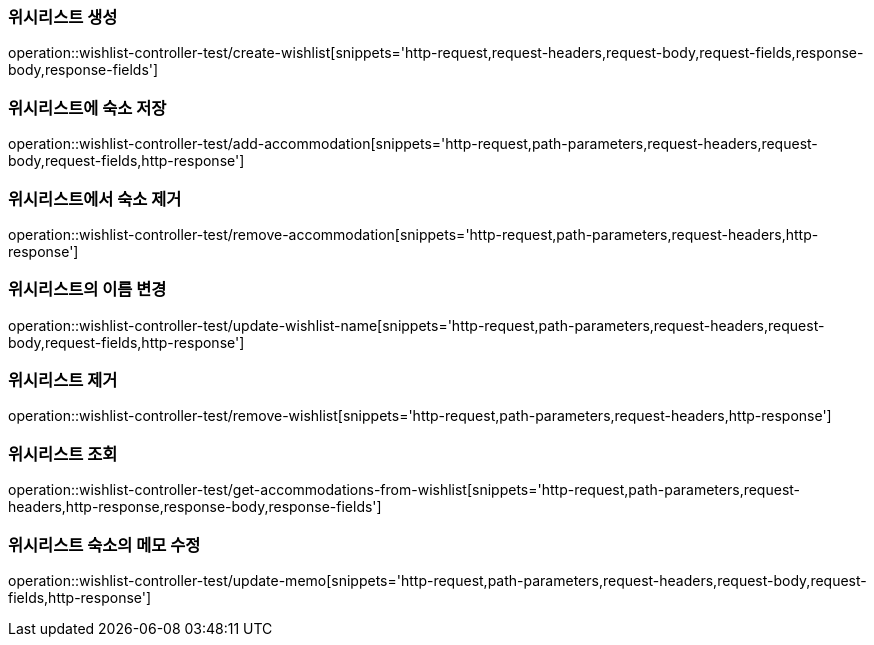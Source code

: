 [[Wishlist-API-create]]
=== 위시리스트 생성
operation::wishlist-controller-test/create-wishlist[snippets='http-request,request-headers,request-body,request-fields,response-body,response-fields']

[[Wishlist-API-add-accommodation]]
=== 위시리스트에 숙소 저장
operation::wishlist-controller-test/add-accommodation[snippets='http-request,path-parameters,request-headers,request-body,request-fields,http-response']

[[Wishlist-API-remove-accommodation]]
=== 위시리스트에서 숙소 제거
operation::wishlist-controller-test/remove-accommodation[snippets='http-request,path-parameters,request-headers,http-response']

[[Wishlist-API-update-wishlist-name]]
=== 위시리스트의 이름 변경
operation::wishlist-controller-test/update-wishlist-name[snippets='http-request,path-parameters,request-headers,request-body,request-fields,http-response']

[[Wishlist-API-remove-wishlist]]
=== 위시리스트 제거
operation::wishlist-controller-test/remove-wishlist[snippets='http-request,path-parameters,request-headers,http-response']

[[Wishlist-API-wishlist]]
=== 위시리스트 조회
operation::wishlist-controller-test/get-accommodations-from-wishlist[snippets='http-request,path-parameters,request-headers,http-response,response-body,response-fields']

[[Wishlist-API-update-memo]]
=== 위시리스트 숙소의 메모 수정
operation::wishlist-controller-test/update-memo[snippets='http-request,path-parameters,request-headers,request-body,request-fields,http-response']
